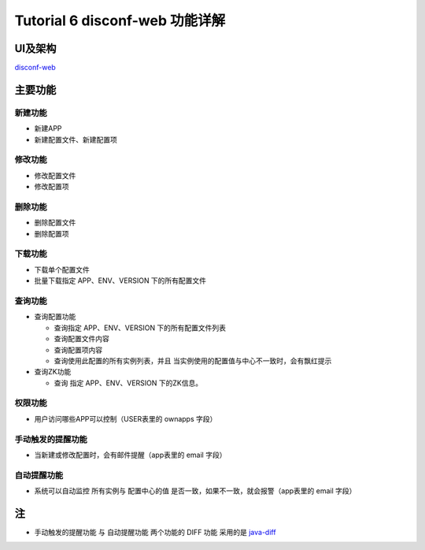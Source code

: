 Tutorial 6 disconf-web 功能详解
===============================

UI及架构
--------

`disconf-web <../install/src/02.html>`__

主要功能
--------

新建功能
~~~~~~~~

-  新建APP
-  新建配置文件、新建配置项

修改功能
~~~~~~~~

-  修改配置文件
-  修改配置项

删除功能
~~~~~~~~

-  删除配置文件
-  删除配置项

下载功能
~~~~~~~~

-  下载单个配置文件
-  批量下载指定 APP、ENV、VERSION 下的所有配置文件

查询功能
~~~~~~~~

-  查询配置功能

   -  查询指定 APP、ENV、VERSION 下的所有配置文件列表
   -  查询配置文件内容
   -  查询配置项内容
   -  查询使用此配置的所有实例列表，并且
      当实例使用的配置值与中心不一致时，会有飘红提示

-  查询ZK功能

   -  查询 指定 APP、ENV、VERSION 下的ZK信息。

权限功能
~~~~~~~~

-  用户访问哪些APP可以控制（USER表里的 ownapps 字段）

手动触发的提醒功能
~~~~~~~~~~~~~~~~~~

-  当新建或修改配置时，会有邮件提醒（app表里的 email 字段）

|image0|

自动提醒功能
~~~~~~~~~~~~

-  系统可以自动监控 所有实例与 配置中心的值
   是否一致，如果不一致，就会报警（app表里的 email 字段）

|image1|

注
--

-  ``手动触发的提醒功能`` 与 ``自动提醒功能`` 两个功能的 DIFF 功能
   采用的是 `java-diff <http://techv5.com/topic/979/>`__

.. |image0| image:: http://ww3.sinaimg.cn/mw1024/60c9620fgw1emyv9b06rpj20r40c475i.jpg
.. |image1| image:: http://ww1.sinaimg.cn/mw1024/60c9620fgw1emyvhj84a4j20sq07awfc.jpg

